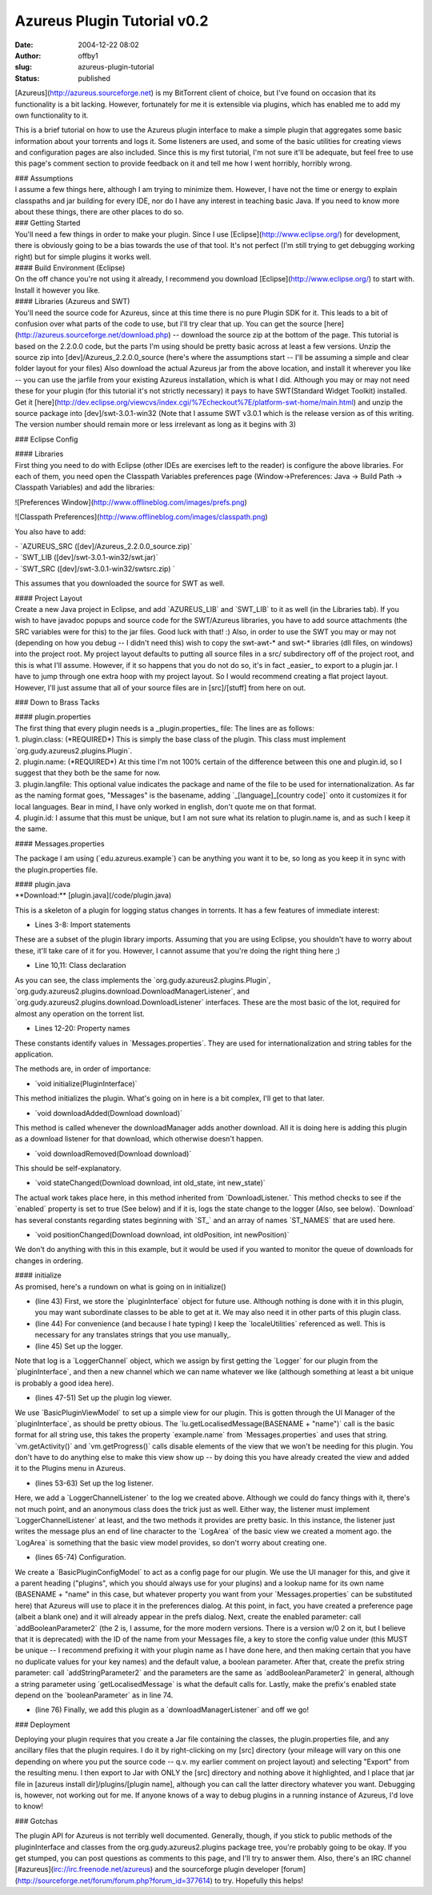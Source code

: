 Azureus Plugin Tutorial v0.2
############################
:date: 2004-12-22 08:02
:author: offby1
:slug: azureus-plugin-tutorial
:status: published

[Azureus](http://azureus.sourceforge.net) is my BitTorrent client of
choice, but I've found on occasion that its functionality is a bit
lacking. However, fortunately for me it is extensible via plugins, which
has enabled me to add my own functionality to it.

This is a brief tutorial on how to use the Azureus plugin interface to
make a simple plugin that aggregates some basic information about your
torrents and logs it. Some listeners are used, and some of the basic
utilities for creating views and configuration pages are also included.
Since this is my first tutorial, I'm not sure it'll be adequate, but
feel free to use this page's comment section to provide feedback on it
and tell me how I went horribly, horribly wrong.

| ### Assumptions
| I assume a few things here, although I am trying to minimize them.
  However, I have not the time or energy to explain classpaths and jar
  building for every IDE, nor do I have any interest in teaching basic
  Java. If you need to know more about these things, there are other
  places to do so.

| ### Getting Started
| You'll need a few things in order to make your plugin. Since I use
  [Eclipse](http://www.eclipse.org/) for development, there is obviously
  going to be a bias towards the use of that tool. It's not perfect (I'm
  still trying to get debugging working right) but for simple plugins it
  works well.

| #### Build Environment (Eclipse)
| On the off chance you're not using it already, I recommend you
  download [Eclipse](http://www.eclipse.org/) to start with. Install it
  however you like.

| #### Libraries (Azureus and SWT)
| You'll need the source code for Azureus, since at this time there is
  no pure Plugin SDK for it. This leads to a bit of confusion over what
  parts of the code to use, but I'll try clear that up. You can get the
  source [here](http://azureus.sourceforge.net/download.php) -- download
  the source zip at the bottom of the page. This tutorial is based on
  the 2.2.0.0 code, but the parts I'm using should be pretty basic
  across at least a few versions. Unzip the source zip into
  [dev]/Azureus\_2.2.0.0\_source (here's where the assumptions start --
  I'll be assuming a simple and clear folder layout for your files) Also
  download the actual Azureus jar from the above location, and install
  it wherever you like -- you can use the jarfile from your existing
  Azureus installation, which is what I did. Although you may or may not
  need these for your plugin (for this tutorial it's not strictly
  necessary) it pays to have SWT(Standard Widget Toolkit) installed. Get
  it
  [here](http://dev.eclipse.org/viewcvs/index.cgi/%7Echeckout%7E/platform-swt-home/main.html)
  and unzip the source package into [dev]/swt-3.0.1-win32 (Note that I
  assume SWT v3.0.1 which is the release version as of this writing. The
  version number should remain more or less irrelevant as long as it
  begins with 3)

### Eclipse Config

| #### Libraries
| First thing you need to do with Eclipse (other IDEs are exercises left
  to the reader) is configure the above libraries. For each of them, you
  need open the Classpath Variables preferences page
  (Window->Preferences: Java -> Build Path -> Classpath Variables) and
  add the libraries:

![Preferences Window](http://www.offlineblog.com/images/prefs.png)

![Classpath
Preferences](http://www.offlineblog.com/images/classpath.png)

You also have to add:

| - \`AZUREUS\_SRC ([dev]/Azureus\_2.2.0.0\_source.zip)\`
| - \`SWT\_LIB ([dev]/swt-3.0.1-win32/swt.jar)\`
| - \`SWT\_SRC ([dev]/swt-3.0.1-win32/swtsrc.zip) \`

This assumes that you downloaded the source for SWT as well.

| #### Project Layout
| Create a new Java project in Eclipse, and add \`AZUREUS\_LIB\` and
  \`SWT\_LIB\` to it as well (in the Libraries tab). If you wish to have
  javadoc popups and source code for the SWT/Azureus libraries, you have
  to add source attachments (the SRC variables were for this) to the jar
  files. Good luck with that! :) Also, in order to use the SWT you may
  or may not (depending on how you debug -- I didn't need this) wish to
  copy the swt-awt-\* and swt-\* libraries (dll files, on windows) into
  the project root. My project layout defaults to putting all source
  files in a src/ subdirectory off of the project root, and this is what
  I'll assume. However, if it so happens that you do not do so, it's in
  fact \_easier\_ to export to a plugin jar. I have to jump through one
  extra hoop with my project layout. So I would recommend creating a
  flat project layout. However, I'll just assume that all of your source
  files are in [src]/[stuff] from here on out.

### Down to Brass Tacks

| #### plugin.properties
| The first thing that every plugin needs is a \_plugin.properties\_
  file: The lines are as follows:

| 1. plugin.class: (\*REQUIRED\*) This is simply the base class of the
  plugin. This class must implement
  \`org.gudy.azureus2.plugins.Plugin\`.
| 2. plugin.name: (\*REQUIRED\*) At this time I'm not 100% certain of
  the difference between this one and plugin.id, so I suggest that they
  both be the same for now.
| 3. plugin.langfile: This optional value indicates the package and name
  of the file to be used for internationalization. As far as the naming
  format goes, "Messages" is the basename, adding
  \`\_[language]\_[country code]\` onto it customizes it for local
  languages. Bear in mind, I have only worked in english, don't quote me
  on that format.
| 4. plugin.id: I assume that this must be unique, but I am not sure
  what its relation to plugin.name is, and as such I keep it the same.

#### Messages.properties

The package I am using (\`edu.azureus.example\`) can be anything you
want it to be, so long as you keep it in sync with the plugin.properties
file.

| #### plugin.java
| \*\*Download:\*\* [plugin.java](/code/plugin.java)

This is a skeleton of a plugin for logging status changes in torrents.
It has a few features of immediate interest:

- Lines 3-8: Import statements

These are a subset of the plugin library imports. Assuming that you are
using Eclipse, you shouldn't have to worry about these, it'll take care
of it for you. However, I cannot assume that you're doing the right
thing here ;)

- Line 10,11: Class declaration

As you can see, the class implements the
\`org.gudy.azureus2.plugins.Plugin\`,
\`org.gudy.azureus2.plugins.download.DownloadManagerListener\`, and
\`org.gudy.azureus2.plugins.download.DownloadListener\` interfaces.
These are the most basic of the lot, required for almost any operation
on the torrent list.

- Lines 12-20: Property names

These constants identify values in \`Messages.properties\`. They are
used for internationalization and string tables for the application.

The methods are, in order of importance:

- \`void initialize(PluginInterface)\`

This method initializes the plugin. What's going on in here is a bit
complex, I'll get to that later.

- \`void downloadAdded(Download download)\`

This method is called whenever the downloadManager adds another
download. All it is doing here is adding this plugin as a download
listener for that download, which otherwise doesn't happen.

- \`void downloadRemoved(Download download)\`

This should be self-explanatory.

- \`void stateChanged(Download download, int old\_state, int new\_state)\`

The actual work takes place here, in this method inherited from
\`DownloadListener.\` This method checks to see if the \`enabled\`
property is set to true (See below) and if it is, logs the state change
to the logger (Also, see below). \`Download\` has several constants
regarding states beginning with \`ST\_\` and an array of names
\`ST\_NAMES\` that are used here.

- \`void positionChanged(Download download, int oldPosition, int newPosition)\`

We don't do anything with this in this example, but it would be used if
you wanted to monitor the queue of downloads for changes in ordering.

| #### initialize
| As promised, here's a rundown on what is going on in initialize()

- (line 43) First, we store the \`pluginInterface\` object for future
  use. Although nothing is done with it in this plugin, you may want
  subordinate classes to be able to get at it. We may also need it in
  other parts of this plugin class.

- (line 44) For convenience (and because I hate typing) I keep the
  \`localeUtilities\` referenced as well. This is necessary for any
  translates strings that you use manually,.

- (line 45) Set up the logger.

Note that log is a \`LoggerChannel\` object, which we assign by first
getting the \`Logger\` for our plugin from the \`pluginInterface\`, and
then a new channel which we can name whatever we like (although
something at least a bit unique is probably a good idea here).

- (lines 47-51) Set up the plugin log viewer.

We use \`BasicPluginViewModel\` to set up a simple view for our plugin.
This is gotten through the UI Manager of the \`pluginInterface\`, as
should be pretty obious. The \`lu.getLocalisedMessage(BASENAME +
"name")\` call is the basic format for all string use, this takes the
property \`example.name\` from \`Messages.properties\` and uses that
string. \`vm.getActivity()\` and \`vm.getProgress()\` calls disable
elements of the view that we won't be needing for this plugin. You don't
have to do anything else to make this view show up -- by doing this you
have already created the view and added it to the Plugins menu in
Azureus.

- (lines 53-63) Set up the log listener.

Here, we add a \`LoggerChannelListener\` to the log we created above.
Although we could do fancy things with it, there's not much point, and
an anonymous class does the trick just as well. Either way, the listener
must implement \`LoggerChannelListener\` at least, and the two methods
it provides are pretty basic. In this instance, the listener just writes
the message plus an end of line character to the \`LogArea\` of the
basic view we created a moment ago. the \`LogArea\` is something that
the basic view model provides, so don't worry about creating one.

- (lines 65-74) Configuration.

We create a \`BasicPluginConfigModel\` to act as a config page for our
plugin. We use the UI manager for this, and give it a parent heading
("plugins", which you should always use for your plugins) and a lookup
name for its own name (BASENAME + "name" in this case, but whatever
property you want from your \`Messages.properties\` can be substituted
here) that Azureus will use to place it in the preferences dialog. At
this point, in fact, you have created a preference page (albeit a blank
one) and it will already appear in the prefs dialog. Next, create the
enabled parameter: call \`addBooleanParameter2\` (the 2 is, I assume,
for the more modern versions. There is a version w/0 2 on it, but I
believe that it is deprecated) with the ID of the name from your
Messages file, a key to store the config value under (this MUST be
unique -- I recommend prefixing it with your plugin name as I have done
here, and then making certain that you have no duplicate values for your
key names) and the default value, a boolean parameter. After that,
create the prefix string parameter: call \`addStringParameter2\` and the
parameters are the same as \`addBooleanParameter2\` in general, although
a string parameter using \`getLocalisedMessage\` is what the default
calls for. Lastly, make the prefix's enabled state depend on the
\`booleanParameter\` as in line 74.

- (line 76) Finally, we add this plugin as a \`downloadManagerListener\`
  and off we go!

### Deployment

Deploying your plugin requires that you create a Jar file containing the
classes, the plugin.properties file, and any ancillary files that the
plugin requires. I do it by right-clicking on my [src] directory (your
mileage will vary on this one depending on where you put the source code
-- q.v. my earlier comment on project layout) and selecting "Export"
from the resulting menu. I then export to Jar with ONLY the [src]
directory and nothing above it highlighted, and I place that jar file in
[azureus install dir]/plugins/[plugin name], although you can call the
latter directory whatever you want. Debugging is, however, not working
out for me. If anyone knows of a way to debug plugins in a running
instance of Azureus, I'd love to know!

### Gotchas

The plugin API for Azureus is not terribly well documented. Generally,
though, if you stick to public methods of the pluginInterface and
classes from the org.gudy.azureus2.plugins package tree, you're probably
going to be okay. If you get stumped, you can post questions as comments
to this page, and I'll try to answer them. Also, there's an IRC channel
[#azureus](irc://irc.freenode.net/azureus) and the sourceforge plugin
developer
[forum](http://sourceforge.net/forum/forum.php?forum\_id=377614) to try.
Hopefully this helps!
